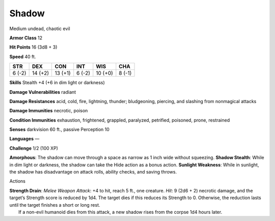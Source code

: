 Shadow  
-------------------------------------------------------------


Medium undead, chaotic evil

**Armor Class** 12

**Hit Points** 16 (3d8 + 3)

**Speed** 40 ft.

+----------+-----------+-----------+----------+-----------+----------+
| STR      | DEX       | CON       | INT      | WIS       | CHA      |
+==========+===========+===========+==========+===========+==========+
| 6 (-2)   | 14 (+2)   | 13 (+1)   | 6 (-2)   | 10 (+0)   | 8 (-1)   |
+----------+-----------+-----------+----------+-----------+----------+

**Skills** Stealth +4 (+6 in dim light or darkness)

**Damage Vulnerabilities** radiant

**Damage Resistances** acid, cold, fire, lightning, thunder;
bludgeoning, piercing, and slashing from nonmagical attacks

**Damage Immunities** necrotic, poison

**Condition Immunities** exhaustion, frightened, grappled, paralyzed,
petrified, poisoned, prone, restrained

**Senses** darkvision 60 ft., passive Perception 10

**Languages** —

**Challenge** 1/2 (100 XP)

**Amorphous**: The shadow can move through a space as narrow as 1 inch
wide without squeezing. **Shadow Stealth**: While in dim light or
darkness, the shadow can take the Hide action as a bonus action.
**Sunlight Weakness**: While in sunlight, the shadow has disadvantage on
attack rolls, ability checks, and saving throws.

Actions

| **Strength Drain**: *Melee Weapon Attack*: +4 to hit, reach 5 ft., one
  creature. *Hit*: 9 (2d6 + 2) necrotic damage, and the target’s
  Strength score is reduced by 1d4. The target dies if this reduces its
  Strength to 0. Otherwise, the reduction lasts until the target
  finishes a short or long rest.
|  If a non-evil humanoid dies from this attack, a new shadow rises from
  the corpse 1d4 hours later.
